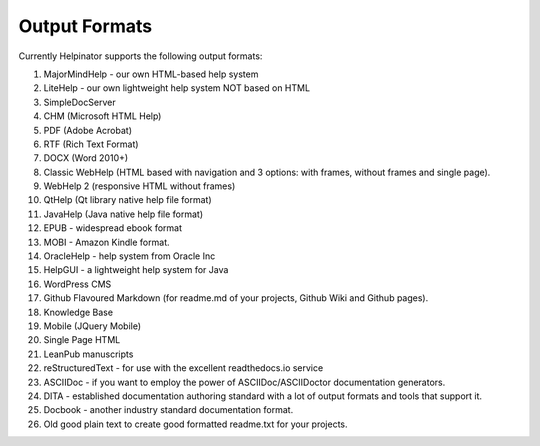 ================
Output Formats
================


Currently Helpinator supports the following output formats:


1. MajorMindHelp - our own HTML-based help system 
2. LiteHelp - our own lightweight help system NOT based on HTML
3. SimpleDocServer
4. CHM (Microsoft HTML Help)
5. PDF (Adobe Acrobat)
6. RTF (Rich Text Format)
7. DOCX (Word 2010+)
8. Classic WebHelp (HTML based with navigation and 3 options: with frames, without frames and single page).
9. WebHelp 2 (responsive HTML without frames)
10. QtHelp (Qt library native help file format)
11. JavaHelp (Java native help file format)
12. EPUB - widespread ebook format
13. MOBI - Amazon Kindle format.
14. OracleHelp - help system from Oracle Inc
15. HelpGUI - a lightweight help system for Java
16. WordPress CMS
17. Github Flavoured Markdown (for readme.md of your projects, Github Wiki and Github pages).
18. Knowledge Base
19. Mobile (JQuery Mobile)
20. Single Page HTML
21. LeanPub manuscripts
22. reStructuredText - for use with the excellent readthedocs.io service
23. ASCIIDoc - if you want to employ the power of ASCIIDoc/ASCIIDoctor documentation generators.
24. DITA - established documentation authoring standard with a lot of output formats and tools that support it.
25. Docbook - another industry standard documentation format.
26. Old good plain text to create good formatted readme.txt for your projects.
